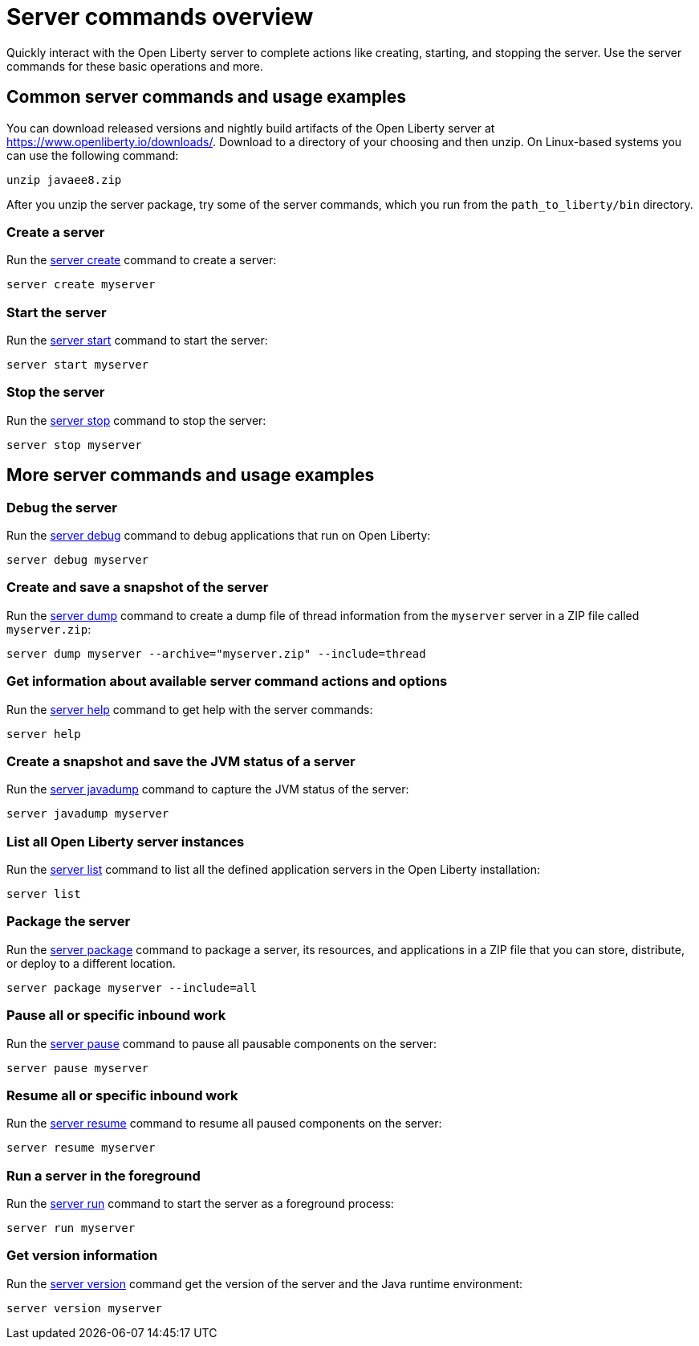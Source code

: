 //
// Copyright (c) 2018 IBM Corporation and others.
// Licensed under Creative Commons Attribution-NoDerivatives
// 4.0 International (CC BY-ND 4.0)
//   https://creativecommons.org/licenses/by-nd/4.0/
//
// Contributors:
//     IBM Corporation
//
:page-layout: server-command
:page-type: overview
= Server commands overview

Quickly interact with the Open Liberty server to complete actions like creating, starting, and stopping the server. Use the server commands for these basic operations and more.

== Common server commands and usage examples

You can download released versions and nightly build artifacts of the Open Liberty server at https://www.openliberty.io/downloads/. Download to a directory of your choosing and then unzip. On Linux-based systems you can use the following command:
----
unzip javaee8.zip
----

After you unzip the server package, try some of the server commands, which you run from the `path_to_liberty/bin` directory.

=== Create a server

Run the link:#server-create.html[server create] command to create a server:

----
server create myserver
----

=== Start the server

Run the link:#server-start.html[server start] command to start the server:

----
server start myserver
----

=== Stop the server

Run the link:#server-stop.html[server stop] command to stop the server:

----
server stop myserver
----

== More server commands and usage examples

=== Debug the server

Run the link:#server-debug.html[server debug] command to debug applications that run on Open Liberty:

----
server debug myserver
----

=== Create and save a snapshot of the server

Run the link:#server-dump.html[server dump] command to create a dump file of thread information from the `myserver` server in a ZIP file called `myserver.zip`:

----
server dump myserver --archive="myserver.zip" --include=thread
----

=== Get information about available server command actions and options

Run the link:#server-help.html[server help] command to get help with the server commands:

----
server help
----

=== Create a snapshot and save the JVM status of a server

Run the link:#server-javadump.html[server javadump] command to capture the JVM status of the server:

----
server javadump myserver
----

=== List all Open Liberty server instances

Run the link:#server-list.html[server list] command to list all the defined application servers in the Open Liberty installation:

----
server list
----

=== Package the server

Run the link:#server-package.html[server package] command to package a server, its resources, and applications in a ZIP file that you can store, distribute, or deploy to a different location.

----
server package myserver --include=all
----

=== Pause all or specific inbound work

Run the link:#server-pause.html[server pause] command to pause all pausable components on the server:

----
server pause myserver
----

=== Resume all or specific inbound work

Run the link:#server-resume.html[server resume] command to resume all paused components on the server:

----
server resume myserver
----

=== Run a server in the foreground

Run the link:#server-run.html[server run] command to start the server as a foreground process:

----
server run myserver
----

=== Get version information

Run the link:#server-version.html[server version] command get the version of the server and the Java runtime environment:

----
server version myserver
----

